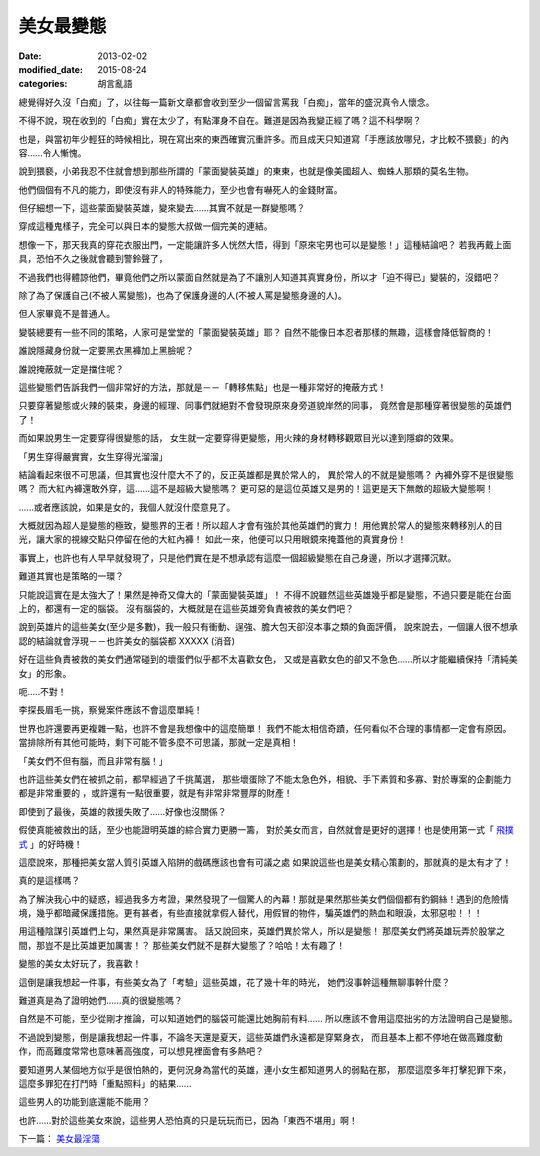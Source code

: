 美女最變態
######################

:date: 2013-02-02
:modified_date: 2015-08-24
:categories: 胡言亂語


總覺得好久沒「白痴」了，以往每一篇新文章都會收到至少一個留言罵我「白痴」，當年的盛況真令人懷念。

不得不說，現在收到的「白痴」實在太少了，有點渾身不自在。難道是因為我變正經了嗎？這不科學啊？

也是，與當初年少輕狂的時候相比，現在寫出來的東西確實沉重許多。而且成天只知道寫「手應該放哪兒，才比較不猥褻」的內容......令人慚愧。

說到猥褻，小弟我忍不住就會想到那些所謂的「蒙面變裝英雄」的東東，也就是像美國超人、蜘蛛人那類的莫名生物。

他們個個有不凡的能力，即使沒有非人的特殊能力，至少也會有嚇死人的金錢財富。

但仔細想一下，這些蒙面變裝英雄，變來變去......其實不就是一群變態嗎？

穿成這種鬼樣子，完全可以與日本的變態大叔做一個完美的連結。

想像一下，那天我真的穿花衣服出門，一定能讓許多人恍然大悟，得到「原來宅男也可以是變態！」這種結論吧？
若我再戴上面具，恐怕不久之後就會聽到警鈴聲了，

不過我們也得體諒他們，畢竟他們之所以蒙面自然就是為了不讓別人知道其真實身份，所以才「迫不得已」變裝的，沒錯吧？

除了為了保護自己(不被人罵變態)，也為了保護身邊的人(不被人罵是變態身邊的人)。

但人家畢竟不是普通人。

變裝總要有一些不同的策略，人家可是堂堂的「蒙面變裝英雄」耶？
自然不能像日本忍者那樣的無趣，這樣會降低智商的！

誰說隱藏身份就一定要黑衣黑褲加上黑臉呢？

誰說掩蔽就一定是擋住呢？

這些變態們告訴我們一個非常好的方法，那就是－－「轉移焦點」也是一種非常好的掩蔽方式！

只要穿著變態或火辣的裝束，身邊的經理、同事們就絕對不會發現原來身旁道貌岸然的同事，
竟然會是那種穿著很變態的英雄們了！

而如果說男生一定要穿得很變態的話，
女生就一定要穿得更變態，用火辣的身材轉移觀眾目光以達到隱癖的效果。

「男生穿得嚴實實，女生穿得光溜溜」

結論看起來很不可思議，但其實也沒什麼大不了的，反正英雄都是異於常人的，
異於常人的不就是變態嗎？ 內褲外穿不是很變態嗎？
而大紅內褲還敢外穿，這......這不是超級大變態嗎？
更可惡的是這位英雄又是男的！這更是天下無敵的超級大變態啊！

......或者應該說，如果是女的，我個人就沒什麼意見了。

大概就因為超人是變態的極致，變態界的王者！所以超人才會有強於其他英雄們的實力！
用他異於常人的變態來轉移別人的目光，讓大家的視線交點只停留在他的大紅內褲！
如此一來，他便可以只用眼鏡來掩蓋他的真實身份！

事實上，也許也有人早早就發現了，只是他們實在是不想承認有這麼一個超級變態在自己身邊，所以才選擇沉默。

難道其實也是策略的一環？

只能說這實在是太強大了！果然是神奇又偉大的「蒙面變裝英雄」！
不得不說雖然這些英雄幾乎都是變態，不過只要是能在台面上的，都還有一定的腦袋。
沒有腦袋的，大概就是在這些英雄旁負責被救的美女們吧？

說到英雄片的這些美女(至少是多數)，我一般只有衝動、逞強、膽大包天卻沒本事之類的負面評價，
說來說去，一個讓人很不想承認的結論就會浮現－－也許美女的腦袋都 XXXXX (消音)

好在這些負責被救的美女們通常碰到的壞蛋們似乎都不太喜歡女色，
又或是喜歡女色的卻又不急色......所以才能繼續保持「清純美女」的形象。

呃.....不對！

李探長眉毛一挑，察覺案件應該不會這麼單純！

世界也許還要再更複雜一點，也許不會是我想像中的這麼簡單！
我們不能太相信奇蹟，任何看似不合理的事情都一定會有原因。
當排除所有其他可能時，剩下可能不管多麼不可思議，那就一定是真相！

「美女們不但有腦，而且非常有腦！」

也許這些美女們在被抓之前，都早經過了千挑萬選，
那些壞蛋除了不能太急色外，相貌、手下素質和多寡、對於專案的企劃能力都是非常重要的
，或許還有一點很重要，就是有非常非常豐厚的財產！

即使到了最後，英雄的救援失敗了……好像也沒關係？

假使真能被救出的話，至少也能證明英雄的綜合實力更勝一籌，
對於美女而言，自然就會是更好的選擇！也是使用第一式「 `飛撲式 </articles/擁抱/>`_ 」的好時機！

這麼說來，那種把美女當人質引英雄入陷阱的戲碼應該也會有可議之處
如果說這些也是美女精心策劃的，那就真的是太有才了！

真的是這樣嗎？

為了解決我心中的疑惑，經過我多方考證，果然發現了一個驚人的內幕！那就是果然那些美女們個個都有釣鋼絲！遇到的危險情境，幾乎都暗藏保護措施。更有甚者，有些直接就拿假人替代，用假冒的物件，騙英雄們的熱血和眼淚，太邪惡啦！！！


用這種陰謀引英雄們上勾，果然真是非常厲害。
話又說回來，英雄們異於常人，所以是變態！
那麼美女們將英雄玩弄於股掌之間，那豈不是比英雄更加厲害！？
那些美女們就不是群大變態了？哈哈！太有趣了！

變態的美女太好玩了，我喜歡！

這倒是讓我想起一件事，有些美女為了「考驗」這些英雄，花了幾十年的時光，
她們沒事幹這種無聊事幹什麼？

難道真是為了證明她們......真的很變態嗎？

自然是不可能，至少從剛才推論，可以知道她們的腦袋可能還比她胸前有料......
所以應該不會用這麼拙劣的方法證明自己是變態。

不過說到變態，倒是讓我想起一件事，不論冬天還是夏天，這些英雄們永遠都是穿緊身衣，
而且基本上都不停地在做高難度動作，而高難度常常也意味著高強度，可以想見裡面會有多熱吧？

要知道男人某個地方似乎是很怕熱的，更何況身為當代的英雄，連小女生都知道男人的弱點在那，
那麼這麼多年打擊犯罪下來，這麼多罪犯在打鬥時「重點照料」的結果......

這些男人的功能到底還能不能用？

也許……對於這些美女來說，這些男人恐怕真的只是玩玩而已，因為「東西不堪用」啊！


下一篇： `美女最淫蕩 </articles/美女最淫蕩/>`_